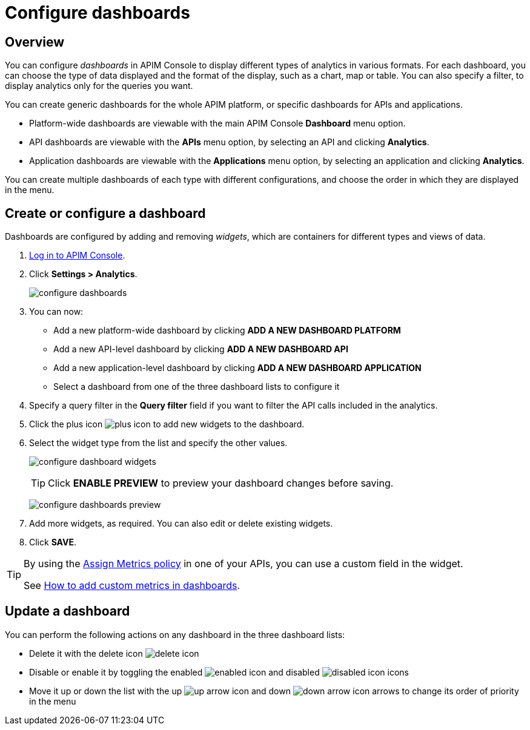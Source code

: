 = Configure dashboards
:page-sidebar: apim_3_x_sidebar
:page-permalink: apim/3.x/apim_installguide_dashboard_configuration.html
:page-folder: apim/user-guide/publisher
:page-layout: apim3x

== Overview

You can configure _dashboards_ in APIM Console to display different types of analytics in various formats.
For each dashboard, you can choose the type of data displayed and the format of the display, such as a chart, map or table. You can also specify a filter, to display analytics only for the queries you want.

You can create generic dashboards for the whole APIM platform, or specific dashboards for APIs and applications.

* Platform-wide dashboards are viewable with the main APIM Console *Dashboard* menu option.
* API dashboards are viewable with the *APIs* menu option, by selecting an API and clicking *Analytics*.
* Application dashboards are viewable with the *Applications* menu option, by selecting an application and clicking *Analytics*.

You can create multiple dashboards of each type with different configurations, and choose the order in which they are displayed in the menu.

== Create or configure a dashboard

Dashboards are configured by adding and removing _widgets_, which are containers for different types and views of data.

. link:/apim/3.x/apim_quickstart_console_login.html[Log in to APIM Console^].
. Click *Settings > Analytics*.
+
image:apim/3.x/installation/configuration/configure-dashboards.png[]
+
. You can now:
* Add a new platform-wide dashboard by clicking *ADD A NEW DASHBOARD PLATFORM*
* Add a new API-level dashboard by clicking *ADD A NEW DASHBOARD API*
* Add a new application-level dashboard by clicking *ADD A NEW DASHBOARD APPLICATION*
* Select a dashboard from one of the three dashboard lists to configure it
. Specify a query filter in the *Query filter* field if you want to filter the API calls included in the analytics.
. Click the plus icon image:icons/plus-icon.png[] to add new widgets to the dashboard.
. Select the widget type from the list and specify the other values.
+
image:apim/3.x/installation/configuration/configure-dashboard-widgets.png[]
+
TIP: Click *ENABLE PREVIEW* to preview your dashboard changes before saving.
+
image:apim/3.x/installation/configuration/configure-dashboards-preview.png[]
. Add more widgets, as required. You can also edit or delete existing widgets.
. Click *SAVE*.

[TIP]
====
By using the link:/apim/3.x/apim_policies_assign_metrics.html[Assign Metrics policy] in one of your APIs, you can use a custom field in the widget.

See link:/apim/3.x/apim_how_to_add_custom_metrics_in_dashboards.html[How to add custom metrics in dashboards].
====

== Update a dashboard

You can perform the following actions on any dashboard in the three dashboard lists:

* Delete it with the delete icon image:icons/delete-icon.png[]
* Disable or enable it by toggling the enabled image:icons/enabled-icon.png[] and disabled image:icons/disabled-icon.png[] icons
* Move it up or down the list with the up image:icons/up-arrow-icon.png[] and down image:icons/down-arrow-icon.png[] arrows to change its order of priority in the menu
